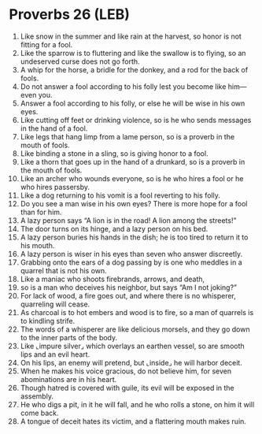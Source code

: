 * Proverbs 26 (LEB)
:PROPERTIES:
:ID: LEB/20-PRO26
:END:

1. Like snow in the summer and like rain at the harvest, so honor is not fitting for a fool.
2. Like the sparrow is to fluttering and like the swallow is to flying, so an undeserved curse does not go forth.
3. A whip for the horse, a bridle for the donkey, and a rod for the back of fools.
4. Do not answer a fool according to his folly lest you become like him—even you.
5. Answer a fool according to his folly, or else he will be wise in his own eyes.
6. Like cutting off feet or drinking violence, so is he who sends messages in the hand of a fool.
7. Like legs that hang limp from a lame person, so is a proverb in the mouth of fools.
8. Like binding a stone in a sling, so is giving honor to a fool.
9. Like a thorn that goes up in the hand of a drunkard, so is a proverb in the mouth of fools.
10. Like an archer who wounds everyone, so is he who hires a fool or he who hires passersby.
11. Like a dog returning to his vomit is a fool reverting to his folly.
12. Do you see a man wise in his own eyes? There is more hope for a fool than for him.
13. A lazy person says “A lion is in the road! A lion among the streets!”
14. The door turns on its hinge, and a lazy person on his bed.
15. A lazy person buries his hands in the dish; he is too tired to return it to his mouth.
16. A lazy person is wiser in his eyes than seven who answer discreetly.
17. Grabbing onto the ears of a dog passing by is one who meddles in a quarrel that is not his own.
18. Like a maniac who shoots firebrands, arrows, and death,
19. so is a man who deceives his neighbor, but says “Am I not joking?”
20. For lack of wood, a fire goes out, and where there is no whisperer, quarreling will cease.
21. As charcoal is to hot embers and wood is to fire, so a man of quarrels is to kindling strife.
22. The words of a whisperer are like delicious morsels, and they go down to the inner parts of the body.
23. Like ⌞impure silver⌟ which overlays an earthen vessel, so are smooth lips and an evil heart.
24. On his lips, an enemy will pretend, but ⌞inside⌟ he will harbor deceit.
25. When he makes his voice gracious, do not believe him, for seven abominations are in his heart.
26. Though hatred is covered with guile, its evil will be exposed in the assembly.
27. He who digs a pit, in it he will fall, and he who rolls a stone, on him it will come back.
28. A tongue of deceit hates its victim, and a flattering mouth makes ruin.
